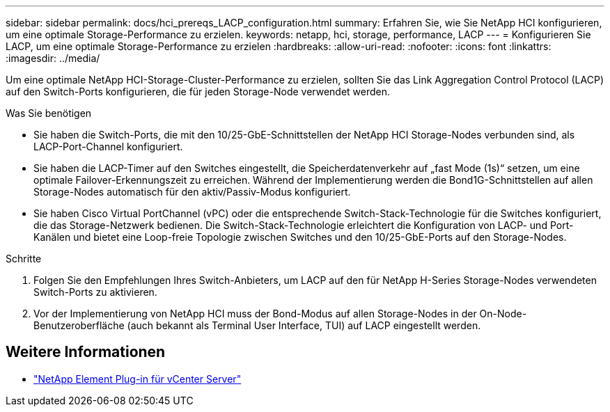---
sidebar: sidebar 
permalink: docs/hci_prereqs_LACP_configuration.html 
summary: Erfahren Sie, wie Sie NetApp HCI konfigurieren, um eine optimale Storage-Performance zu erzielen. 
keywords: netapp, hci, storage, performance, LACP 
---
= Konfigurieren Sie LACP, um eine optimale Storage-Performance zu erzielen
:hardbreaks:
:allow-uri-read: 
:nofooter: 
:icons: font
:linkattrs: 
:imagesdir: ../media/


[role="lead"]
Um eine optimale NetApp HCI-Storage-Cluster-Performance zu erzielen, sollten Sie das Link Aggregation Control Protocol (LACP) auf den Switch-Ports konfigurieren, die für jeden Storage-Node verwendet werden.

.Was Sie benötigen
* Sie haben die Switch-Ports, die mit den 10/25-GbE-Schnittstellen der NetApp HCI Storage-Nodes verbunden sind, als LACP-Port-Channel konfiguriert.
* Sie haben die LACP-Timer auf den Switches eingestellt, die Speicherdatenverkehr auf „fast Mode (1s)“ setzen, um eine optimale Failover-Erkennungszeit zu erreichen. Während der Implementierung werden die Bond1G-Schnittstellen auf allen Storage-Nodes automatisch für den aktiv/Passiv-Modus konfiguriert.
* Sie haben Cisco Virtual PortChannel (vPC) oder die entsprechende Switch-Stack-Technologie für die Switches konfiguriert, die das Storage-Netzwerk bedienen. Die Switch-Stack-Technologie erleichtert die Konfiguration von LACP- und Port-Kanälen und bietet eine Loop-freie Topologie zwischen Switches und den 10/25-GbE-Ports auf den Storage-Nodes.


.Schritte
. Folgen Sie den Empfehlungen Ihres Switch-Anbieters, um LACP auf den für NetApp H-Series Storage-Nodes verwendeten Switch-Ports zu aktivieren.
. Vor der Implementierung von NetApp HCI muss der Bond-Modus auf allen Storage-Nodes in der On-Node-Benutzeroberfläche (auch bekannt als Terminal User Interface, TUI) auf LACP eingestellt werden.


[discrete]
== Weitere Informationen

* https://docs.netapp.com/us-en/vcp/index.html["NetApp Element Plug-in für vCenter Server"^]

